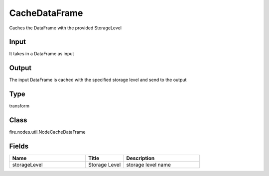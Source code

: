 CacheDataFrame
=========== 

Caches the DataFrame with the provided StorageLevel

Input
--------------
It takes in a DataFrame as input

Output
--------------
The input DataFrame is cached with the specified storage level and send to the output

Type
--------- 

transform

Class
--------- 

fire.nodes.util.NodeCacheDataFrame

Fields
--------- 

.. list-table::
      :widths: 10 5 10
      :header-rows: 1

      * - Name
        - Title
        - Description
      * - storageLevel
        - Storage Level
        - storage level name




